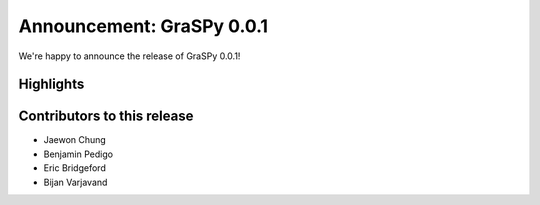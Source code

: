 Announcement: GraSPy 0.0.1
==========================

We're happy to announce the release of GraSPy 0.0.1!

Highlights
----------

Contributors to this release
----------------------------

- Jaewon Chung
- Benjamin Pedigo
- Eric Bridgeford
- Bijan Varjavand